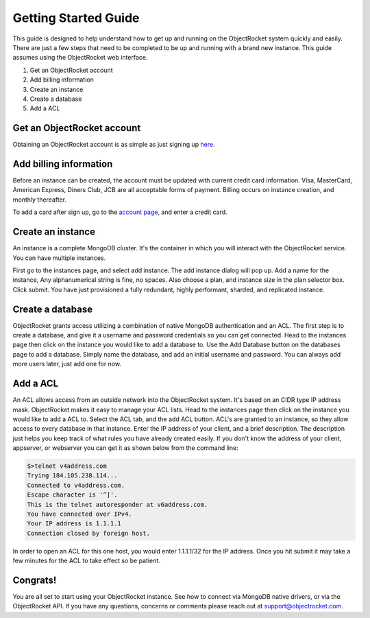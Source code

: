 Getting Started Guide
=====================

This guide is designed to help understand how to get up and running on the ObjectRocket system quickly and easily. There are just a few steps that need to be completed to be up and running with a brand new instance. This guide assumes using the ObjectRocket web interface.

1. Get an ObjectRocket account
2. Add billing information
3. Create an instance
4. Create a database
5. Add a ACL

Get an ObjectRocket account
----------------

Obtaining an ObjectRocket account is as simple as just signing up `here`_.

.. _here: https://app.objectrocket.com/sign_up1

Add billing information
----------------

Before an instance can be created, the account must be updated with current credit card information. Visa, MasterCard, American Express, Diners Club, JCB are all acceptable forms of payment. Billing occurs on instance creation, and monthly thereafter.

To add a card after sign up, go to the `account page`_, and enter a credit card.

.. _account page: https://app.objectrocket.com/billing

Create an instance
----------------

An instance is a complete MongoDB cluster. It's the container in which you will interact with the ObjectRocket service. You can have multiple instances.

First go to the instances page, and select add instance. The add instance dialog will pop up. Add a name for the instance, Any alphanumerical string is fine, no spaces. Also choose a plan, and instance size in the plan selector box. Click submit. You have just provisioned a fully redundant, highly performant, sharded, and replicated instance.

Create a database
----------------

ObjectRocket grants access utilizing a combination of native MongoDB authentication and an ACL. The first step is to create a database, and give it a username and password credentials so you can get connected. Head to the instances page then click on the instance you would like to add a database to. Use the Add Database button on the databases page to add a database. Simply name the database, and add an initial username and password. You can always add more users later, just add one for now.

Add a ACL
----------------

An ACL allows access from an outside network into the ObjectRocket system. It's based on an CIDR type IP address mask. ObjectRocket makes it easy to manage your ACL lists. Head to the instances page then click on the instance you would like to add a ACL to. Select the ACL tab, and the add ACL button. ACL's are granted to an instance, so they allow access to every database in that instance. Enter the IP address of your client, and a brief description. The description just helps you keep track of what rules you have already created easily. If you don't know the address of your client, appserver, or webserver you can get it as shown below from the command line:

.. code-block:: javascript

    $>telnet v4address.com
    Trying 184.105.238.114...
    Connected to v4address.com.
    Escape character is '^]'.
    This is the telnet autoresponder at v6address.com.
    You have connected over IPv4.
    Your IP address is 1.1.1.1
    Connection closed by foreign host.


In order to open an ACL for this one host, you would enter 1.1.1.1/32 for the IP address. Once you hit submit it may take a few minutes for the ACL to take effect so be patient.

Congrats!
----------------

You are all set to start using your ObjectRocket instance. See how to connect via MongoDB native drivers, or via the ObjectRocket API.  If you have any questions, concerns or comments please reach out at support@objectrocket.com.